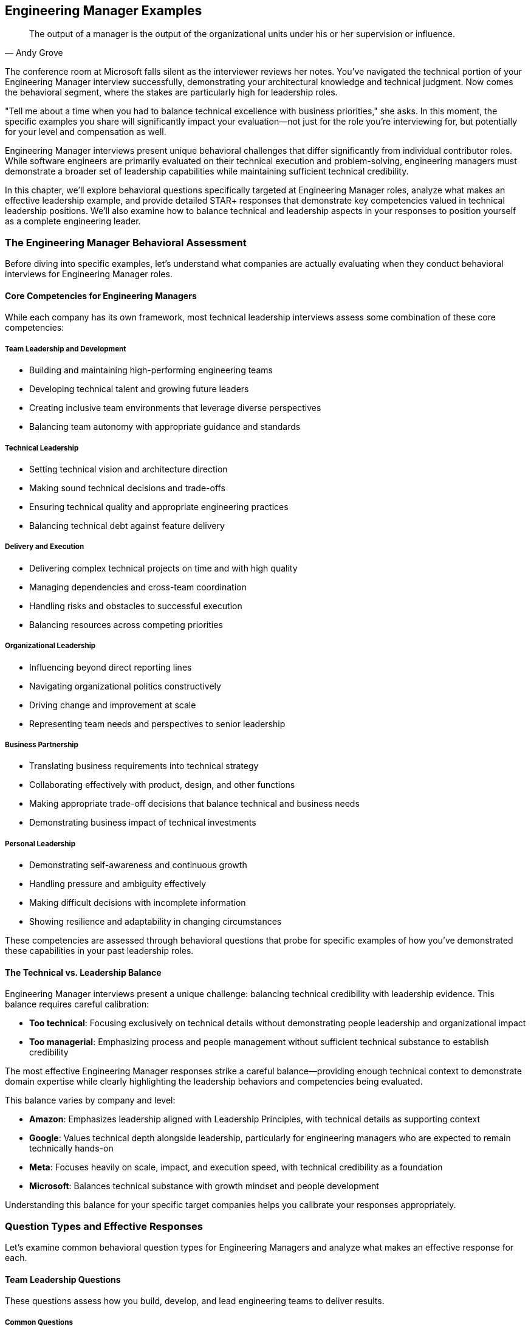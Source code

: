 == Engineering Manager Examples
:icons: font
:source-highlighter: highlight.js

[quote, Andy Grove]
____
The output of a manager is the output of the organizational units under his or her supervision or influence.
____

The conference room at Microsoft falls silent as the interviewer reviews her notes. You've navigated the technical portion of your Engineering Manager interview successfully, demonstrating your architectural knowledge and technical judgment. Now comes the behavioral segment, where the stakes are particularly high for leadership roles.

"Tell me about a time when you had to balance technical excellence with business priorities," she asks. In this moment, the specific examples you share will significantly impact your evaluation—not just for the role you're interviewing for, but potentially for your level and compensation as well.

Engineering Manager interviews present unique behavioral challenges that differ significantly from individual contributor roles. While software engineers are primarily evaluated on their technical execution and problem-solving, engineering managers must demonstrate a broader set of leadership capabilities while maintaining sufficient technical credibility.

In this chapter, we'll explore behavioral questions specifically targeted at Engineering Manager roles, analyze what makes an effective leadership example, and provide detailed STAR+ responses that demonstrate key competencies valued in technical leadership positions. We'll also examine how to balance technical and leadership aspects in your responses to position yourself as a complete engineering leader.

=== The Engineering Manager Behavioral Assessment

Before diving into specific examples, let's understand what companies are actually evaluating when they conduct behavioral interviews for Engineering Manager roles.

==== Core Competencies for Engineering Managers

While each company has its own framework, most technical leadership interviews assess some combination of these core competencies:

===== Team Leadership and Development

* Building and maintaining high-performing engineering teams
* Developing technical talent and growing future leaders
* Creating inclusive team environments that leverage diverse perspectives
* Balancing team autonomy with appropriate guidance and standards

===== Technical Leadership

* Setting technical vision and architecture direction
* Making sound technical decisions and trade-offs
* Ensuring technical quality and appropriate engineering practices
* Balancing technical debt against feature delivery

===== Delivery and Execution

* Delivering complex technical projects on time and with high quality
* Managing dependencies and cross-team coordination
* Handling risks and obstacles to successful execution
* Balancing resources across competing priorities

===== Organizational Leadership

* Influencing beyond direct reporting lines
* Navigating organizational politics constructively
* Driving change and improvement at scale
* Representing team needs and perspectives to senior leadership

===== Business Partnership

* Translating business requirements into technical strategy
* Collaborating effectively with product, design, and other functions
* Making appropriate trade-off decisions that balance technical and business needs
* Demonstrating business impact of technical investments

===== Personal Leadership

* Demonstrating self-awareness and continuous growth
* Handling pressure and ambiguity effectively
* Making difficult decisions with incomplete information
* Showing resilience and adaptability in changing circumstances

These competencies are assessed through behavioral questions that probe for specific examples of how you've demonstrated these capabilities in your past leadership roles.

==== The Technical vs. Leadership Balance

Engineering Manager interviews present a unique challenge: balancing technical credibility with leadership evidence. This balance requires careful calibration:

* *Too technical*: Focusing exclusively on technical details without demonstrating people leadership and organizational impact
* *Too managerial*: Emphasizing process and people management without sufficient technical substance to establish credibility

The most effective Engineering Manager responses strike a careful balance—providing enough technical context to demonstrate domain expertise while clearly highlighting the leadership behaviors and competencies being evaluated.

This balance varies by company and level:

* *Amazon*: Emphasizes leadership aligned with Leadership Principles, with technical details as supporting context
* *Google*: Values technical depth alongside leadership, particularly for engineering managers who are expected to remain technically hands-on
* *Meta*: Focuses heavily on scale, impact, and execution speed, with technical credibility as a foundation
* *Microsoft*: Balances technical substance with growth mindset and people development

Understanding this balance for your specific target companies helps you calibrate your responses appropriately.

=== Question Types and Effective Responses

Let's examine common behavioral question types for Engineering Managers and analyze what makes an effective response for each.

==== Team Leadership Questions

These questions assess how you build, develop, and lead engineering teams to deliver results.

===== Common Questions

* "Tell me about a time when you had to build or rebuild an engineering team."
* "Describe a situation where you helped an underperforming team member improve."
* "Give me an example of how you've created an inclusive team environment."
* "Tell me about a time when you had to make an unpopular decision that affected your team."

===== What Makes an Effective Response

Effective responses to team leadership questions demonstrate:

* *Balance between empathy and accountability* in managing team members
* *Systematic approach* to team development rather than ad hoc actions
* *Specific leadership actions* rather than general management philosophy
* *Measurable team outcomes* resulting from your leadership
* *Self-awareness* about your leadership approach and its impact

===== Example STAR+ Response

*Question*: "Tell me about a time when you had to build or rebuild an engineering team."

*Situation*: "When I joined FinTech Inc. as an Engineering Manager, I inherited a struggling backend team responsible for our payment processing systems. The team consisted of five engineers with varying experience levels, from junior to senior. They were facing significant challenges: the team had missed their last three delivery deadlines, had accumulated substantial technical debt, and morale was visibly low. Two senior engineers had recently left the company, citing frustration with the team's direction and productivity."

*Task*: "I needed to transform this underperforming team into a high-functioning unit while simultaneously addressing the technical debt and meeting critical business commitments. The challenge was particularly complex because we couldn't afford to pause feature development during the rebuilding process—our payment systems processed approximately $50 million in transactions monthly, and several major customers were waiting on promised features."

*Action*: "I approached this rebuilding process systematically in several phases. First, I conducted individual one-on-ones with each team member to understand their perspectives, frustrations, and aspirations. These conversations revealed several root issues: unclear technical direction, insufficient collaboration practices, and a lack of growth opportunities for junior members.

Based on these insights, I implemented several key changes. I established a clear technical vision for our payment systems, creating an architectural roadmap that balanced feature development with technical debt reduction. I involved the entire team in this process to build ownership and leverage their domain knowledge.

I restructured our work allocation to create balanced feature teams that paired senior and junior engineers, providing growth opportunities while ensuring quality. I implemented a formal mentorship program where each junior engineer had dedicated time with a senior engineer weekly.

To address collaboration issues, I introduced a modified Agile process with daily standups, proper sprint planning, and retrospectives focused on continuous improvement. I also established 'engineering excellence' time—20% of capacity dedicated to technical debt reduction and system improvements.

For team culture, I created regular forums for knowledge sharing, including weekly tech talks and architecture reviews. I also worked with each engineer to develop personalized growth plans aligned with both their career aspirations and team needs.

Perhaps most importantly, I was transparent about our challenges and actively solicited input on solutions. When we needed to make difficult trade-offs between technical debt and feature work, I involved the team in these decisions rather than dictating priorities."

*Result*: "Within four months, we saw significant improvements across multiple dimensions. The team successfully delivered two major feature releases on schedule, including a critical fraud detection system that reduced fraudulent transactions by 37%. Our system reliability improved from 99.5% to 99.95% uptime, and average response time decreased by 45%.

From a team health perspective, our engineering satisfaction scores in the quarterly survey improved from 2.8/5 to 4.6/5. We retained all remaining team members and successfully hired three new engineers, including a senior architect who specifically cited our team culture as a reason for joining.

The team's reputation within the organization transformed from being seen as a bottleneck to being recognized as a high-performing unit. This was reflected in our increased autonomy and the executive team's willingness to approve our proposed technical investments."

*Plus (Lessons Learned)*: "This experience taught me several valuable lessons about team leadership that I've applied consistently since. First, I learned that technical vision and people development are equally important and mutually reinforcing. By addressing both simultaneously rather than sequentially, we created positive momentum that accelerated our transformation.

Second, I recognized the power of structured processes in reducing cognitive load and creating safety. The clear Agile practices we implemented freed the team to focus on technical challenges rather than coordination overhead. I've since implemented similar structured approaches when joining new teams, adapting the specifics to each team's context.

Third, I discovered that transparency about challenges, combined with involvement in solutions, builds stronger ownership than either directive leadership or complete autonomy. This balanced approach to decision-making is something I now consider a core part of my leadership philosophy.

Most significantly, I learned that team rebuilding isn't a one-time event but an ongoing process of continuous improvement. The systems we put in place for regular retrospectives and adaptation have allowed the team to continue evolving long after the initial transformation. This experience fundamentally shaped my approach to sustainable team development, which I've successfully applied to three subsequent teams I've led."

*Why This Response Is Effective*:
* Balances technical context (system reliability, response time) with team leadership focus
* Demonstrates a systematic approach to team building with specific actions
* Shows both technical outcomes and team health improvements with metrics
* Addresses both immediate performance and long-term sustainability
* Reflects thoughtfully on leadership philosophy with subsequent application

==== Technical Leadership Questions

These questions assess how you set technical direction, make architectural decisions, and ensure engineering excellence.

===== Common Questions

* "Tell me about a time when you had to make a significant technical decision for your team."
* "Describe a situation where you had to balance technical debt against feature delivery."
* "Give me an example of how you've improved engineering practices or quality."
* "Tell me about a time when you had to provide technical guidance on a complex problem."

===== What Makes an Effective Response

Effective responses to technical leadership questions demonstrate:

* *Technical depth* without becoming overly implementation-focused
* *Structured decision-making* processes rather than intuitive judgments
* *Balance between technical purity and practical business needs*
* *Influence through expertise* rather than positional authority
* *Technical vision* connected to business strategy

===== Example STAR+ Response

*Question*: "Tell me about a time when you had to balance technical debt against feature delivery."

*Situation*: "At TechPlatform Inc., I led the 12-person API Services team responsible for the external APIs used by our enterprise customers and partners. Our API platform had grown organically over five years and was showing signs of significant technical debt: inconsistent patterns across services, performance bottlenecks during peak loads, and increasing incident rates (from 1-2 per month to 4-5 per month over the previous year). At the same time, our product team had an aggressive roadmap of new API capabilities needed to support a major partnership worth approximately $5 million annually, with firm contractual deadlines."

*Task*: "As the Engineering Manager, I needed to develop a strategy that would address our mounting technical debt while still delivering the critical new API capabilities on schedule. The challenge was particularly complex because we had limited engineering resources, fixed deadlines for the partnership features, and couldn't risk service disruption for existing customers who processed over 50 million API calls daily through our platform."

*Action*: "I approached this challenge by first creating visibility into the actual state of our technical debt. I worked with senior engineers to conduct a comprehensive technical assessment, categorizing debt into three tiers: critical (affecting reliability or security), significant (affecting performance or maintainability), and cosmetic (affecting code quality but not customer experience).

Rather than positioning this as a binary choice between features and debt reduction, I developed an integrated plan that addressed both needs. For critical debt, I made the case to executive leadership that this work couldn't be deferred, presenting data on incident trends and their business impact. I secured agreement to allocate 30% of our capacity specifically to addressing critical technical debt.

For the remaining work, I implemented a "debt-aware feature development" approach. We established architectural standards and patterns that new features would follow, ensuring they didn't exacerbate existing debt. We created a technical design review process where each new feature was evaluated for its impact on system health.

I worked closely with product management to prioritize the partnership features, identifying which capabilities were truly needed for the initial release versus what could be delivered in subsequent phases. This allowed us to reduce the immediate scope while still meeting contractual obligations.

For execution, I restructured the team into three pods: one focused on critical debt remediation, one on core partnership features, and one on supporting capabilities. I personally reviewed technical designs across all pods to ensure consistency and debt awareness."

*Result*: "We successfully delivered the partnership API capabilities on schedule, meeting our contractual obligations and securing the $5 million partnership. Simultaneously, we reduced our critical technical debt by approximately 60%, which decreased our monthly incident rate from 4-5 to 1-2 and improved average API response time by 35%.

The architectural standards and patterns we established became the foundation for all subsequent API development, preventing the accumulation of new debt. Our technical design review process was adopted by three other engineering teams after they saw its effectiveness.

Perhaps most importantly, we shifted the organization's thinking from viewing technical debt and feature development as competing priorities to seeing them as complementary aspects of sustainable product development. This was reflected in changes to our planning process, where technical health work became a standard part of quarterly roadmaps rather than an exceptional request."

*Plus (Lessons Learned)*: "This experience taught me several valuable lessons about technical leadership that have shaped my approach since. First, I learned the importance of quantifying technical debt in business terms rather than engineering terminology. By connecting incidents and performance issues to customer impact and revenue risk, I was able to secure executive buy-in that would have been difficult with purely technical arguments.

Second, I recognized that the dichotomy between features and technical debt is largely artificial. By integrating debt considerations into feature development rather than treating them as separate workstreams, we created more sustainable progress on both fronts. I've applied this integrated approach to all subsequent planning processes I've led.

Third, I discovered the power of architectural standards as a preventative measure rather than just remediation. The patterns we established not only helped address existing debt but prevented the creation of new debt, creating compounding benefits over time. This preventative mindset has become central to my technical leadership philosophy.

Most significantly, I learned that effective technical leadership requires translating between business and technical contexts in both directions. Engineers need to understand business priorities to make appropriate trade-offs, while business stakeholders need to understand technical constraints to make informed decisions. Facilitating this mutual understanding has become one of my core strengths as an engineering leader, most recently helping navigate a similar balance during our cloud migration initiative."

*Why This Response Is Effective*:
* Demonstrates technical depth while maintaining leadership focus
* Shows structured approach to a common engineering management challenge
* Balances technical and business considerations appropriately
* Provides specific actions and measurable outcomes
* Reflects thoughtfully on leadership lessons with subsequent application

==== Delivery and Execution Questions

These questions assess how you plan and execute complex technical projects, manage risks, and deliver results.

===== Common Questions

* "Tell me about a complex project you led and how you ensured its successful delivery."
* "Describe a situation where you had to overcome significant obstacles to deliver a project."
* "Give me an example of how you've managed dependencies across multiple teams."
* "Tell me about a time when a project was at risk of missing its deadline and how you handled it."

===== What Makes an Effective Response

Effective responses to delivery and execution questions demonstrate:

* *Structured planning* and risk management approaches
* *Proactive obstacle identification* and mitigation
* *Cross-team coordination* and dependency management
* *Appropriate balance* between process and flexibility
* *Results orientation* with clear outcome metrics

===== Example STAR+ Response

*Question*: "Tell me about a complex project you led and how you ensured its successful delivery."

*Situation*: "At Enterprise Solutions Inc., I led the engineering effort for our company's most ambitious project to date: migrating our flagship product from a monolithic architecture to a microservices approach while simultaneously transitioning from on-premises to cloud deployment. This product generated 60% of company revenue ($45M annually) and was used by over 200 enterprise customers, many with strict SLAs and compliance requirements. The existing system had evolved over 10 years and comprised approximately 2 million lines of code."

*Task*: "As the Engineering Manager for this initiative, I was responsible for leading the technical execution across five engineering teams totaling 35 engineers. We needed to complete the migration within 12 months to align with the end of our data center contract, while ensuring zero service disruption for customers, maintaining all existing functionality, and meeting our strict security and compliance requirements. The challenge was particularly complex because most of our engineers had limited cloud experience, and we needed to maintain the existing system while building its replacement."

*Action*: "I developed a comprehensive delivery strategy with several key components. First, I created a phased migration plan rather than attempting a 'big bang' approach. We identified relatively independent functional areas that could be migrated incrementally, starting with lower-risk components to build team experience before tackling critical paths.

For technical preparation, I established a Cloud Center of Excellence with our strongest engineers, who developed reference architectures, reusable patterns, and internal training materials. I arranged for formal cloud certification training for key team members and brought in external experts for architecture reviews.

To manage the complexity, I implemented a multi-level planning approach: a high-level roadmap for the entire project, quarterly objectives for each team, and two-week sprints for execution flexibility. We used a RAID (Risks, Assumptions, Issues, Dependencies) framework to systematically track and address potential obstacles.

For cross-team coordination, I established a technical steering committee with senior engineers from each team that met weekly to address architectural questions and ensure consistency. I also implemented a daily standup of standups where team representatives shared progress and blockers.

To maintain quality and security, we developed a comprehensive testing strategy including automated regression tests, performance testing, security scanning, and chaos engineering practices. I worked with our security team to develop cloud-specific security controls and compliance validation processes.

Perhaps most critically, I maintained transparency with all stakeholders through weekly status reports, monthly executive reviews, and a real-time dashboard showing migration progress and health metrics. When we encountered inevitable challenges, I communicated them proactively along with mitigation plans."

*Result*: "We successfully completed the migration within the 12-month timeframe and under the allocated budget by approximately 8%. The transition was seamless for customers—we achieved zero downtime during the migration and actually improved system reliability from 99.95% to 99.99% availability.

The new architecture delivered significant business benefits: a 40% reduction in infrastructure costs, 60% faster feature deployment through improved CI/CD pipelines, and enhanced scalability that allowed us to support a 300% increase in transaction volume during peak periods without performance degradation.

From a team perspective, we significantly increased our engineering capability—28 engineers achieved cloud certifications during the project, and we established cloud engineering practices that have been adopted across the organization. The project was recognized by our CEO as a model initiative and used as a case study for our company's technical transformation."

*Plus (Lessons Learned)*: "This experience taught me invaluable lessons about leading complex technical initiatives that I've applied to all subsequent large projects. First, I learned that incremental delivery is essential for managing risk in large-scale transformations. By demonstrating success with smaller components first, we built confidence and refined our approach before tackling the most critical elements. This incremental approach has become my standard practice for any significant technical change.

Second, I recognized that investment in engineering enablement (training, tools, reference architectures) pays enormous dividends in execution speed and quality. What initially seemed like a diversion of resources from direct implementation actually accelerated our overall delivery by creating force multipliers. I've since made enablement a standard component of all project plans I develop.

Third, I discovered the power of multi-level planning—maintaining a clear long-term direction while allowing for tactical flexibility as we learned and encountered challenges. This balanced approach to planning has proven effective across various project types and team structures.

Most significantly, I learned that successful delivery of complex technical initiatives depends as much on communication and stakeholder management as on technical execution. The transparency we maintained throughout the project built trust that allowed us to make necessary adjustments without creating panic or losing support. This emphasis on transparent communication has become a cornerstone of my leadership approach, most recently helping navigate a challenging product redesign that required significant customer coordination."

*Why This Response Is Effective*:
* Demonstrates leadership of a complex, high-stakes technical initiative
* Shows structured approach to planning, risk management, and execution
* Balances technical details with project management and leadership aspects
* Provides specific, measurable outcomes across multiple dimensions
* Reflects thoughtfully on delivery approach with clear subsequent application

==== Organizational Leadership Questions

These questions assess how you influence beyond your team, navigate organizational dynamics, and drive change at scale.

===== Common Questions

* "Tell me about a time when you had to influence a decision outside your direct authority."
* "Describe a situation where you had to navigate organizational politics to achieve an important goal."
* "Give me an example of how you've driven change across multiple teams or departments."
* "Tell me about a time when you had to represent your team's needs to senior leadership."

===== What Makes an Effective Response

Effective responses to organizational leadership questions demonstrate:

* *Influence strategies* beyond positional authority
* *Political savvy* without manipulation or game-playing
* *Coalition building* across organizational boundaries
* *Effective upward communication* with senior leadership
* *Change management* approaches that drive adoption

===== Example STAR+ Response

*Question*: "Tell me about a time when you had to influence a decision outside your direct authority."

*Situation*: "At TechCorp, I was the Engineering Manager for the Developer Platform team, responsible for internal tools and infrastructure used by our 200+ engineers. We had identified a critical need to standardize our CI/CD practices across the organization. At that time, each product team (15 in total) was using their own unique deployment processes and tools, creating significant inefficiencies, quality inconsistencies, and security risks. However, I had no direct authority over these teams—each had their own Engineering Manager who set their technical practices."

*Task*: "I needed to influence the organization to adopt a standardized CI/CD approach without having formal authority to mandate the change. The challenge was particularly difficult because several teams had invested heavily in their existing processes and were resistant to change. Additionally, any standardization would need to accommodate legitimate differences in team needs while still providing the consistency necessary for organizational efficiency and security."

*Action*: "I developed a multi-faceted influence strategy focused on building consensus rather than forcing compliance. First, I conducted a thorough assessment of the existing CI/CD landscape, documenting the various approaches, their strengths and weaknesses, and the organizational costs of the fragmentation. This data-driven analysis quantified the issue in terms that resonated with both engineering leaders and executives.

Rather than immediately pushing for a specific solution, I formed a working group with representatives from various teams, including some of the most skeptical Engineering Managers. This group collaboratively defined the requirements for a standardized approach, ensuring all legitimate team needs were considered.

To build broader support, I identified and recruited influential senior engineers from across the organization who recognized the problem. These technical leaders became advocates within their teams, helping socialize the benefits of standardization from a peer perspective rather than a top-down mandate.

I secured executive sponsorship by presenting the business case to our CTO, focusing on security improvements, engineering efficiency, and onboarding benefits. With this support, I obtained resources to develop a proof-of-concept implementation that teams could evaluate.

For teams with significant investments in existing processes, I developed a phased adoption plan that allowed them to migrate gradually rather than requiring an immediate cutover. I also ensured the standardized solution incorporated the best elements from existing team approaches, giving those teams recognition and maintaining their sense of ownership.

Throughout the process, I maintained transparent communication about our progress, challenges, and the evolving solution. I held regular open forums where any engineer could provide input or raise concerns, demonstrating that this was a collaborative effort rather than an imposed mandate."

*Result*: "Within six months, 13 of our 15 product teams had voluntarily adopted the standardized CI/CD platform, with the remaining two teams committed to migration within their next release cycle. This adoption rate far exceeded expectations for a non-mandated change.

The standardization delivered significant organizational benefits: security vulnerabilities in deployment pipelines decreased by 65%, average deployment time reduced from 45 minutes to 12 minutes, and onboarding time for new engineers decreased from 2 weeks to 3 days for deployment-related tasks.

The collaborative approach not only achieved the technical objective but strengthened cross-team relationships. The working group evolved into a permanent Engineering Excellence Council that continues to drive standardization in other areas of our engineering practice."

*Plus (Lessons Learned)*: "This experience taught me valuable lessons about organizational influence that have shaped my leadership approach. First, I learned that data-driven problem definition is essential for building consensus around change. By quantifying the costs of fragmentation in terms that mattered to different stakeholders, we created a shared understanding that transcended team boundaries.

Second, I recognized the power of collaborative solution development versus presenting predetermined answers. By involving skeptical voices in defining the solution, we not only created a better technical outcome but built ownership that drove adoption. I've applied this collaborative approach to several subsequent organizational initiatives, most recently our architecture governance model.

Third, I discovered the importance of balancing standardization with legitimate team autonomy. By focusing standardization on areas with clear organizational benefits while allowing flexibility where teams had unique needs, we avoided the resistance that often accompanies perceived loss of autonomy. This balanced approach to standardization has become a core principle in my organizational change philosophy.

Most significantly, I learned that sustainable organizational change requires alignment across multiple levels—executive support, management buy-in, and engineer enthusiasm. By developing strategies for each level rather than focusing on just one, we created the conditions for successful adoption. This multi-level influence approach has become my standard practice for any significant organizational change, most recently helping drive our shift to a product-oriented engineering structure."

*Why This Response Is Effective*:
* Focuses on influence and organizational leadership rather than technical details
* Demonstrates sophisticated understanding of organizational dynamics
* Shows multiple influence strategies across different stakeholder groups
* Provides concrete results that validate the approach
* Reflects thoughtfully on organizational leadership lessons with subsequent application

==== Business Partnership Questions

These questions assess how you collaborate with product, design, and other functions to deliver business value through technology.

===== Common Questions

* "Tell me about a time when you had to balance technical considerations with business needs."
* "Describe a situation where you worked closely with product management to define technical strategy."
* "Give me an example of how you've translated business requirements into technical solutions."
* "Tell me about a time when you had to make a difficult trade-off between different stakeholder priorities."

===== What Makes an Effective Response

Effective responses to business partnership questions demonstrate:

* *Understanding of business context* beyond technical requirements
* *Collaborative approach* with non-technical stakeholders
* *Value-driven prioritization* rather than technical interest
* *Effective translation* between business and technical domains
* *Appropriate trade-off decisions* that balance multiple considerations

===== Example STAR+ Response

*Question*: "Tell me about a time when you had to balance technical considerations with business needs."

*Situation*: "At E-commerce Platform Inc., I led the 15-person Checkout Experience team responsible for the purchase flow that processed approximately $2 billion in annual transactions. Our product team had identified a significant opportunity to increase conversion rates by redesigning the checkout experience with a single-page approach rather than our existing multi-step process. Market research suggested this could increase conversion by 15-20%, representing approximately $50 million in additional annual revenue. However, our existing checkout system was built on legacy technology that would make this change extremely difficult and potentially introduce stability risks to our most critical business function."

*Task*: "As the Engineering Manager, I needed to develop an approach that would deliver the business value of the checkout redesign while managing the technical risks and constraints of our legacy system. The challenge was particularly complex because the executive team wanted the new experience launched before the holiday shopping season—giving us only four months—and our checkout system had strict reliability requirements (99.99% uptime) due to its direct revenue impact."

*Action*: "I approached this challenge by first ensuring I fully understood the business objectives beyond the surface request. I worked closely with our product and UX leaders to identify the specific user friction points in the current checkout flow and the expected impact of various potential improvements. This analysis revealed that certain elements of the redesign would deliver disproportionate business value, while others were less impactful.

Rather than presenting a binary choice between technical purity and business needs, I developed a nuanced proposal with three options: a full rewrite (highest business value but highest risk), a hybrid approach that modernized the highest-impact components while maintaining the core legacy system (moderate value and moderate risk), and a cosmetic-only update (lowest value but lowest risk).

For each option, I created a comprehensive assessment covering development time, technical risk, expected business impact, and long-term maintainability. I worked with our data science team to quantify the expected conversion impact of each approach based on A/B testing of similar changes in other parts of our funnel.

I presented these options to our executive team, transparently communicating the trade-offs rather than advocating for a specific approach. After thorough discussion, we collectively decided on the hybrid approach, focusing our modernization efforts on the components with highest business impact while minimizing risk to the core transaction processing.

To execute this approach, I restructured our team into three workstreams: one focused on the user-facing experience, one on the modernized components, and one on ensuring reliability of the legacy core. I implemented a comprehensive testing strategy including extensive A/B testing, performance testing, and chaos engineering to validate both the business impact and technical stability."

*Result*: "We successfully delivered the hybrid checkout redesign two weeks before the holiday season deadline. The new experience increased conversion rates by 17%, driving approximately $45 million in incremental annual revenue—nearly matching the projected benefit of a full rewrite. We maintained our 99.99% reliability standard throughout the holiday season, processing a record volume of transactions without incident.

The modernized components we delivered became the foundation for a longer-term, incremental modernization of our entire checkout system. Over the following year, we were able to replace the remaining legacy components without disrupting the business, ultimately achieving the full technical vision while delivering business value throughout the process.

Our approach was recognized as a model for balancing technical and business considerations, with our CTO using it as a case study in quarterly business reviews for how engineering can be a strategic partner rather than just a delivery function."

*Plus (Lessons Learned)*: "This experience taught me valuable lessons about business partnership that have fundamentally shaped my leadership approach. First, I learned the importance of deeply understanding business objectives rather than just requirements. By identifying which specific elements of the redesign would drive the most conversion improvement, we were able to make much more strategic technical decisions than if we had simply implemented the requested design.

Second, I recognized the power of presenting options with transparent trade-offs rather than single solutions. By clearly articulating the costs, benefits, and risks of different approaches, we enabled a collaborative decision that balanced technical and business considerations appropriately. This options-based approach has become my standard practice for addressing complex business-technology decisions.

Third, I discovered that technical and business needs are rarely truly in opposition when viewed with sufficient nuance. By decomposing both the business request and our technical constraints into their component parts, we found a path that served both effectively. This decomposition approach has helped me navigate numerous seemingly conflicting priorities since then.

Most significantly, I learned that effective business partnership requires engineering leaders to think in business terms, not just technical ones. By framing our technical decisions in terms of revenue impact, risk management, and time-to-market, I was able to engage business stakeholders as true partners rather than just requirement providers. This business-oriented communication has become a cornerstone of my leadership approach, most recently helping secure investment for a major platform modernization by clearly articulating the business case in terms of future flexibility and time-to-market advantages."

*Why This Response Is Effective*:
* Demonstrates business acumen alongside technical leadership
* Shows sophisticated understanding of trade-off decisions
* Balances technical considerations with clear business outcomes
* Provides specific, quantifiable business results
* Reflects thoughtfully on business partnership approach with subsequent application

==== Personal Leadership Questions

These questions assess your self-awareness, decision-making approach, and how you handle challenging leadership situations.

===== Common Questions

* "Tell me about a time when you had to make a difficult decision with incomplete information."
* "Describe a situation where you received feedback that was difficult to hear."
* "Give me an example of how you've adapted your leadership style to different team members or situations."
* "Tell me about a time when you failed as a leader and what you learned from it."

===== What Makes an Effective Response

Effective responses to personal leadership questions demonstrate:

* *Self-awareness* about strengths, weaknesses, and growth areas
* *Adaptability* in leadership approach across different contexts
* *Resilience* in facing setbacks and challenges
* *Decision-making* process under uncertainty or pressure
* *Learning orientation* and continuous personal development

===== Example STAR+ Response

*Question*: "Tell me about a time when you failed as a leader and what you learned from it."

*Situation*: "Two years ago at SoftwareCo, I was leading the Data Platform team during a critical rewrite of our analytics engine. This was a strategic project for the company, as the existing system couldn't handle our growing data volume and was limiting our product capabilities. My team consisted of 10 engineers with varying experience levels, and we had a six-month timeline to deliver the new system."

*Task*: "As the Engineering Manager, I was responsible for the technical execution and team leadership throughout this high-visibility project. The challenge was significant: we were adopting new technologies that the team wasn't familiar with, working under an aggressive timeline, and dealing with ambiguous requirements as we defined a next-generation platform."

*Action*: "I approached this project with high confidence based on previous successes. I developed what I believed was a solid technical architecture and created a detailed project plan. Given the timeline pressure and technical complexity, I decided to be highly directive in my leadership approach. I assigned specific components to engineers based on my assessment of their skills, defined the technical approaches we would use, and established a rigid delivery schedule with limited flexibility.

As the project progressed, I noticed concerning signs: team members were less engaged in technical discussions, velocity was lower than expected, and several components were falling behind schedule. Rather than reassessing my approach, I doubled down on control—increasing the frequency of status checks, personally reviewing more code, and occasionally stepping in to implement components myself when progress seemed too slow.

By the four-month mark, we were significantly behind schedule with mounting quality issues. During a retrospective that I reluctantly agreed to hold, the team provided direct feedback that my leadership approach was causing serious problems. I was making technical decisions without sufficient input from specialists on the team, creating bottlenecks by requiring my approval on too many decisions, and undermining team ownership and creativity with my directive style."

*Result*: "The project ultimately delivered three months late, with several key features deferred to a subsequent release. The quality issues required significant remediation work after the initial launch, further delaying the full business value. Team morale suffered significantly, with two senior engineers leaving the company citing leadership issues as a factor in their decision.

This was clearly a leadership failure on my part. While there were legitimate technical challenges in the project, my leadership approach exacerbated rather than mitigated them. By centralizing decision-making and control, I had become a bottleneck, demotivated the team, and failed to leverage their collective expertise effectively."

*Plus (Lessons Learned)*: "This failure taught me profound lessons about leadership that have fundamentally changed my approach. First, I learned that leadership style must adapt to the nature of the work. My directive approach might have been appropriate for a well-understood, emergency situation, but it was counterproductive for a complex, creative project requiring collective intelligence. I've since developed a more nuanced leadership model where I explicitly adapt my approach based on the situation rather than defaulting to control under pressure.

Second, I recognized that expertise is distributed across the team, not concentrated in the manager. By failing to leverage the specialized knowledge of team members, I made inferior technical decisions and missed opportunities for innovation. I now approach technical leadership as orchestrating team expertise rather than providing all the answers myself.

Third, I discovered that psychological safety is essential for team performance, especially when tackling complex, uncertain work. My controlling approach undermined safety and reduced the team's willingness to experiment, raise concerns, or challenge assumptions. I've since made building psychological safety a foundational element of my leadership practice, starting with explicit permission for the team to question my ideas.

Most importantly, I learned that leadership effectiveness requires continuous feedback and adaptation. By failing to notice or respond to early signals that my approach wasn't working, I allowed the situation to deteriorate unnecessarily. I now build regular feedback mechanisms into all my projects, including anonymous surveys and facilitated retrospectives specifically focused on my leadership effectiveness.

I've applied these lessons extensively in subsequent projects. Most recently, I led another strategic initiative with a completely different approach—establishing clear outcomes while empowering the team to determine implementation approaches, creating explicit forums for challenging my thinking, and conducting bi-weekly leadership retrospectives. That project delivered on time with high quality and significantly improved team engagement, validating the lessons from my previous failure."

*Why This Response Is Effective*:
* Takes full ownership of the leadership failure without excuses
* Provides specific details about what went wrong and why
* Demonstrates deep self-reflection and personal growth
* Articulates concrete changes to leadership approach
* Shows application of lessons to subsequent situations with improved outcomes

=== The Technical Manager vs. People Manager Balance

Engineering Manager interviews often probe for the balance between technical leadership and people management. Let's explore this balance and strategies for demonstrating both dimensions effectively.

==== The Technical Credibility Threshold

Engineering Manager roles have an implicit "technical credibility threshold" that candidates must meet before their leadership capabilities are fully valued. This threshold varies by company and level:

* *Google*: Maintains high technical expectations for Engineering Managers, who are expected to remain hands-on technical leaders
* *Meta*: Focuses on technical judgment and architectural understanding rather than hands-on coding
* *Amazon*: Emphasizes technical credibility sufficient to effectively lead and evaluate engineering teams
* *Microsoft*: Balances technical depth with leadership breadth, with increasing emphasis on leadership at higher levels

Failing to establish this technical credibility can undermine even strong leadership examples. However, exceeding this threshold doesn't provide proportional benefits—once credibility is established, additional technical depth adds diminishing returns compared to leadership evidence.

*Strategy*: Establish technical credibility early in each response with precise terminology and appropriate depth, then shift focus to the leadership aspects being evaluated.

==== The Hands-On vs. Delegation Balance

Engineering Managers must balance appropriate hands-on involvement with effective delegation and team empowerment. Different companies have different expectations for this balance:

* *Google*: Values Engineering Managers who remain technically hands-on and can directly contribute when needed
* *Meta*: Emphasizes scaling through team empowerment rather than personal technical contribution
* *Amazon*: Focuses on appropriate delegation while maintaining sufficient technical depth to evaluate quality
* *Microsoft*: Expects decreasing hands-on involvement and increasing strategic leadership at higher levels

*Strategy*: Demonstrate thoughtful decision-making about when to be hands-on versus when to delegate, with examples that show both capabilities applied appropriately to different situations.

==== The Technical Vision vs. Execution Balance

Engineering Managers must balance setting technical vision with ensuring effective execution. This balance requires demonstrating both strategic thinking and operational excellence.

*Strategy*: Include examples that show both dimensions—how you've established technical direction and strategy, and how you've ensured effective implementation and delivery of that vision through team execution.

==== The Individual vs. Team Success Balance

Engineering Managers are evaluated on team outcomes rather than personal achievements. This requires a shift in emphasis from individual contribution to team enablement.

*Strategy*: Frame your impact in terms of team outcomes and organizational results rather than personal technical accomplishments. Use phrases like "I built a team that..." or "Through my leadership, the team achieved..." to emphasize your focus on collective success.

=== Conclusion: Demonstrating Engineering Leadership Through Behavior

Effective behavioral interviewing for Engineering Manager roles requires demonstrating a sophisticated balance of technical credibility and leadership capabilities. The examples in this chapter illustrate this balance across different question types and competency areas.

Remember that Engineering Manager interviews assess not just what you've built or delivered, but how you lead—your approach to team development, technical decision-making, organizational influence, and business partnership. By preparing examples that demonstrate these dimensions, you position yourself as a complete engineering leader who can drive both technical excellence and team success.

In the next chapter, we'll explore behavioral examples specifically tailored for Solution Architect roles, examining how the expectations and emphasis shift when moving from team leadership to broader architectural and customer-focused positions.

